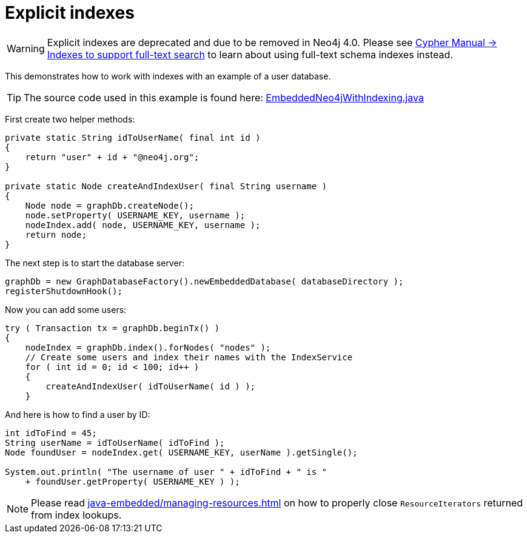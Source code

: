 :description: Explicit indexes example (Deprecated).

[[java-embedded-explicit-indexes]]
[role=deprecated]
= Explicit indexes

[WARNING]
====
Explicit indexes are deprecated and due to be removed in Neo4j 4.0.
Please see link:https://neo4j.com/docs/cypher-manual/{neo4j-version}/schema/index/#schema-index-fulltext-search[Cypher Manual -> Indexes to support full-text search] to learn about using full-text schema indexes instead.
====

This demonstrates how to work with indexes with an example of a user database.

[TIP]
====
The source code used in this example is found here:
link:https://github.com/neo4j/neo4j-documentation/blob/{neo4j-version}/embedded-examples/src/main/java/org/neo4j/examples/EmbeddedNeo4jWithIndexing.java[EmbeddedNeo4jWithIndexing.java^]
====

First create two helper methods:

//https://github.com/neo4j/neo4j-documentation/blob/3.5/embedded-examples/src/main/java/org/neo4j/examples/EmbeddedNeo4jWithIndexing.java
//EmbeddedNeo4jWithIndexing.java[tag=helperMethods]

[source, java]
----
private static String idToUserName( final int id )
{
    return "user" + id + "@neo4j.org";
}

private static Node createAndIndexUser( final String username )
{
    Node node = graphDb.createNode();
    node.setProperty( USERNAME_KEY, username );
    nodeIndex.add( node, USERNAME_KEY, username );
    return node;
}
----

The next step is to start the database server:

//https://github.com/neo4j/neo4j-documentation/blob/3.5/embedded-examples/src/main/java/org/neo4j/examples/EmbeddedNeo4jIndexing.java
//EmbeddedNeo4jIndexing.java[tag=startDb]

[source, java]
----
graphDb = new GraphDatabaseFactory().newEmbeddedDatabase( databaseDirectory );
registerShutdownHook();
----

Now you can add some users:

//https://github.com/neo4j/neo4j-documentation/blob/3.5/embedded-examples/src/main/java/org/neo4j/examples/EmbeddedNeo4jIndexing.java
//EmbeddedNeo4jIndexing.java[tag=addUsers]

[source, java]
----
try ( Transaction tx = graphDb.beginTx() )
{
    nodeIndex = graphDb.index().forNodes( "nodes" );
    // Create some users and index their names with the IndexService
    for ( int id = 0; id < 100; id++ )
    {
        createAndIndexUser( idToUserName( id ) );
    }
----

And here is how to find a user by ID:

//https://github.com/neo4j/neo4j-documentation/blob/3.5/embedded-examples/src/main/java/org/neo4j/examples/EmbeddedNeo4jIndexing.java
//EmbeddedNeo4jIndexing.java[tag=findUser]

[source, java]
----
int idToFind = 45;
String userName = idToUserName( idToFind );
Node foundUser = nodeIndex.get( USERNAME_KEY, userName ).getSingle();

System.out.println( "The username of user " + idToFind + " is "
    + foundUser.getProperty( USERNAME_KEY ) );
----

[NOTE]
====
Please read xref:java-embedded/managing-resources.adoc[] on how to properly close `ResourceIterators` returned from index lookups.
====

